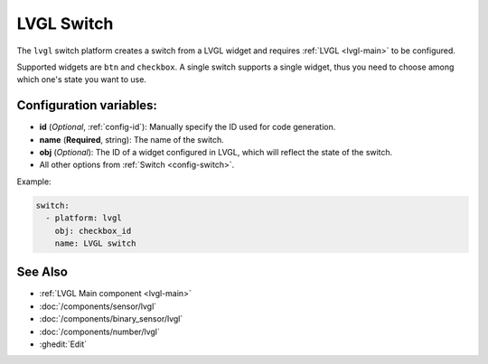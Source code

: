 .. _lvgl-swi:

LVGL Switch
===========

.. seo::
    :description: Instructions for setting up a LVGL widget switch.
    :image: ../images/logo_lvgl.png

The ``lvgl`` switch platform creates a switch from a LVGL widget
and requires :ref:`LVGL <lvgl-main>` to be configured.

Supported widgets are ``btn`` and ``checkbox``. A single switch supports
a single widget, thus you need to choose among which one's state you want to use.


Configuration variables:
------------------------

- **id** (*Optional*, :ref:`config-id`): Manually specify the ID used for code generation.
- **name** (**Required**, string): The name of the switch.
- **obj** (*Optional*): The ID of a widget configured in LVGL, which will reflect the state of the switch.
- All other options from :ref:`Switch <config-switch>`.


Example:

.. code-block:: yaml

    switch:
      - platform: lvgl
        obj: checkbox_id
        name: LVGL switch

See Also
--------
- :ref:`LVGL Main component <lvgl-main>`
- :doc:`/components/sensor/lvgl`
- :doc:`/components/binary_sensor/lvgl`
- :doc:`/components/number/lvgl`
- :ghedit:`Edit`

